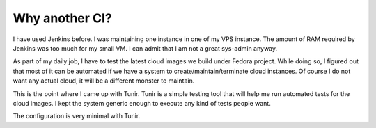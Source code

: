 Why another CI?
================

I have used Jenkins before. I was maintaining one instance in one of my VPS
instance.  The amount of RAM required by Jenkins was too much for my small VM.
I can admit that I am not a great sys-admin anyway.

As part of my daily job, I have to test the latest cloud images we build under
Fedora project. While doing so, I figured out that most of it can be automated
if we have a system to create/maintain/terminate cloud instances. Of course I
do not want any actual cloud, it will be a different monster to maintain.

This is the point where I came up with Tunir. Tunir is a simple testing tool
that will help me run automated tests for the cloud images. I kept the system
generic enough to execute any kind of tests people want.

The configuration is very minimal with Tunir.
